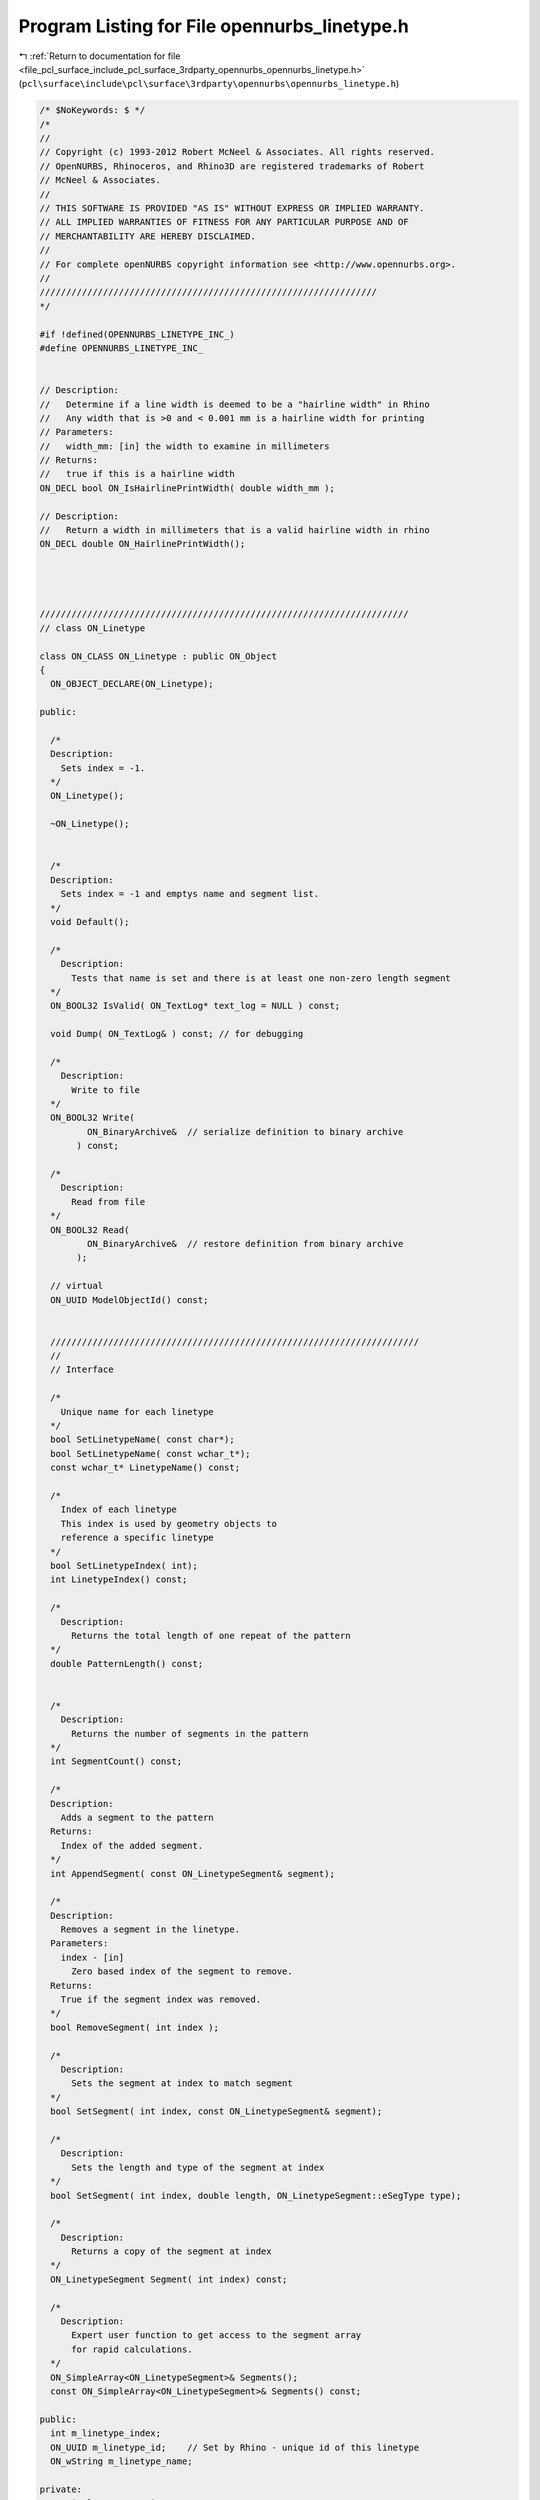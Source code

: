 
.. _program_listing_file_pcl_surface_include_pcl_surface_3rdparty_opennurbs_opennurbs_linetype.h:

Program Listing for File opennurbs_linetype.h
=============================================

|exhale_lsh| :ref:`Return to documentation for file <file_pcl_surface_include_pcl_surface_3rdparty_opennurbs_opennurbs_linetype.h>` (``pcl\surface\include\pcl\surface\3rdparty\opennurbs\opennurbs_linetype.h``)

.. |exhale_lsh| unicode:: U+021B0 .. UPWARDS ARROW WITH TIP LEFTWARDS

.. code-block:: cpp

   /* $NoKeywords: $ */
   /*
   //
   // Copyright (c) 1993-2012 Robert McNeel & Associates. All rights reserved.
   // OpenNURBS, Rhinoceros, and Rhino3D are registered trademarks of Robert
   // McNeel & Associates.
   //
   // THIS SOFTWARE IS PROVIDED "AS IS" WITHOUT EXPRESS OR IMPLIED WARRANTY.
   // ALL IMPLIED WARRANTIES OF FITNESS FOR ANY PARTICULAR PURPOSE AND OF
   // MERCHANTABILITY ARE HEREBY DISCLAIMED.
   //        
   // For complete openNURBS copyright information see <http://www.opennurbs.org>.
   //
   ////////////////////////////////////////////////////////////////
   */
   
   #if !defined(OPENNURBS_LINETYPE_INC_)
   #define OPENNURBS_LINETYPE_INC_
   
   
   // Description:
   //   Determine if a line width is deemed to be a "hairline width" in Rhino
   //   Any width that is >0 and < 0.001 mm is a hairline width for printing
   // Parameters:
   //   width_mm: [in] the width to examine in millimeters
   // Returns:
   //   true if this is a hairline width
   ON_DECL bool ON_IsHairlinePrintWidth( double width_mm );
   
   // Description:
   //   Return a width in millimeters that is a valid hairline width in rhino
   ON_DECL double ON_HairlinePrintWidth();
   
   
   
   
   //////////////////////////////////////////////////////////////////////
   // class ON_Linetype
   
   class ON_CLASS ON_Linetype : public ON_Object
   {
     ON_OBJECT_DECLARE(ON_Linetype);
   
   public:
   
     /*
     Description:
       Sets index = -1.
     */
     ON_Linetype();
   
     ~ON_Linetype();
   
   
     /*
     Description:
       Sets index = -1 and emptys name and segment list.
     */
     void Default();
   
     /*
       Description:
         Tests that name is set and there is at least one non-zero length segment
     */
     ON_BOOL32 IsValid( ON_TextLog* text_log = NULL ) const;
   
     void Dump( ON_TextLog& ) const; // for debugging
   
     /*
       Description:
         Write to file
     */
     ON_BOOL32 Write(
            ON_BinaryArchive&  // serialize definition to binary archive
          ) const;
   
     /*
       Description:
         Read from file
     */
     ON_BOOL32 Read(
            ON_BinaryArchive&  // restore definition from binary archive
          );
   
     // virtual
     ON_UUID ModelObjectId() const;
   
   
     //////////////////////////////////////////////////////////////////////
     //
     // Interface
   
     /*
       Unique name for each linetype
     */
     bool SetLinetypeName( const char*);
     bool SetLinetypeName( const wchar_t*);
     const wchar_t* LinetypeName() const;
   
     /*
       Index of each linetype
       This index is used by geometry objects to 
       reference a specific linetype
     */
     bool SetLinetypeIndex( int);
     int LinetypeIndex() const;
   
     /*
       Description:
         Returns the total length of one repeat of the pattern
     */
     double PatternLength() const;
   
   
     /*
       Description:
         Returns the number of segments in the pattern
     */
     int SegmentCount() const;
   
     /*
     Description:
       Adds a segment to the pattern
     Returns:
       Index of the added segment.
     */
     int AppendSegment( const ON_LinetypeSegment& segment);
   
     /*
     Description:
       Removes a segment in the linetype.
     Parameters:
       index - [in]
         Zero based index of the segment to remove.
     Returns:
       True if the segment index was removed.
     */
     bool RemoveSegment( int index );
   
     /*
       Description:
         Sets the segment at index to match segment
     */
     bool SetSegment( int index, const ON_LinetypeSegment& segment);
   
     /*
       Description:
         Sets the length and type of the segment at index
     */
     bool SetSegment( int index, double length, ON_LinetypeSegment::eSegType type);
   
     /*
       Description:
         Returns a copy of the segment at index
     */
     ON_LinetypeSegment Segment( int index) const;
   
     /*
       Description:
         Expert user function to get access to the segment array
         for rapid calculations.
     */
     ON_SimpleArray<ON_LinetypeSegment>& Segments();
     const ON_SimpleArray<ON_LinetypeSegment>& Segments() const;
   
   public:
     int m_linetype_index;
     ON_UUID m_linetype_id;    // Set by Rhino - unique id of this linetype
     ON_wString m_linetype_name;
   
   private:
     ON_SimpleArray<ON_LinetypeSegment> m_segments;
   };
   
   #endif
   
